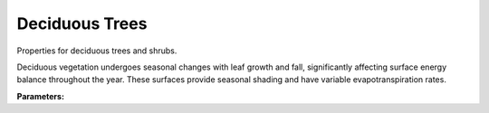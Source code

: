 .. meta::
   :description: SUEWS YAML configuration for deciduous trees parameters
   :keywords: SUEWS, YAML, dectrproperties, parameters, configuration

.. _dectrproperties:

.. index::
   single: DectrProperties (YAML parameter)
   single: YAML; DectrProperties

Deciduous Trees
===============

Properties for deciduous trees and shrubs.

Deciduous vegetation undergoes seasonal changes with leaf growth and fall,
significantly affecting surface energy balance throughout the year. These
surfaces provide seasonal shading and have variable evapotranspiration rates.

**Parameters:**

.. index::
   single: sfr (YAML parameter)
   single: DectrProperties; sfr

.. option:: sfr

   Surface fraction of grid area covered by this surface type

   :Unit: dimensionless
   :Sample value: ``0.14285714285714285``

.. index::
   single: emis (YAML parameter)
   single: DectrProperties; emis

.. option:: emis

   Surface emissivity for longwave radiation

   :Unit: dimensionless
   :Sample value: ``0.95``

.. index::
   single: ohm_threshsw (YAML parameter)
   single: DectrProperties; ohm_threshsw

.. option:: ohm_threshsw

   Summer/winter threshold based on temperature for OHM calculation

   :Unit: degC
   :Sample value: ``0.0``

.. index::
   single: ohm_threshwd (YAML parameter)
   single: DectrProperties; ohm_threshwd

.. option:: ohm_threshwd

   Soil moisture threshold determining whether wet/dry OHM coefficients are applied

   :Unit: dimensionless
   :Sample value: ``0.0``

.. index::
   single: ohm_coef (YAML parameter)
   single: DectrProperties; ohm_coef

.. option:: ohm_coef

   :Sample value: ``PydanticUndefined``

   The ``ohm_coef`` parameter group is defined by the :doc:`ohm_coefficient_season_wetness` structure.

.. index::
   single: soildepth (YAML parameter)
   single: DectrProperties; soildepth

.. option:: soildepth

   Depth of soil layer for hydrological calculations

   :Unit: mm
   :Default: Required - must be specified

.. index::
   single: soilstorecap (YAML parameter)
   single: DectrProperties; soilstorecap

.. option:: soilstorecap

   Maximum water storage capacity of soil

   :Unit: mm
   :Default: Required - must be specified

.. index::
   single: statelimit (YAML parameter)
   single: DectrProperties; statelimit

.. option:: statelimit

   Minimum water storage capacity for state change

   :Unit: mm
   :Sample value: ``10.0``

.. index::
   single: wetthresh (YAML parameter)
   single: DectrProperties; wetthresh

.. option:: wetthresh

   Surface wetness threshold for OHM calculations

   :Unit: dimensionless
   :Sample value: ``0.5``

.. index::
   single: sathydraulicconduct (YAML parameter)
   single: DectrProperties; sathydraulicconduct

.. option:: sathydraulicconduct

   Saturated hydraulic conductivity of soil

   :Unit: mm |s^-1|
   :Default: Required - must be specified

.. index::
   single: waterdist (YAML parameter)
   single: DectrProperties; waterdist

.. option:: waterdist

   Water distribution for deciduous trees

   :Sample value: ``PydanticUndefined``

   The ``waterdist`` parameter group is defined by the :doc:`waterdistribution` structure.

.. index::
   single: storedrainprm (YAML parameter)
   single: DectrProperties; storedrainprm

.. option:: storedrainprm

   Storage and drain parameters

   :Sample value: ``PydanticUndefined``

   The ``storedrainprm`` parameter group is defined by the :doc:`storagedrainparams` structure.

.. index::
   single: snowpacklimit (YAML parameter)
   single: DectrProperties; snowpacklimit

.. option:: snowpacklimit

   Limit of snow that can be held on surface

   :Unit: mm
   :Sample value: ``10.0``

.. index::
   single: thermal_layers (YAML parameter)
   single: DectrProperties; thermal_layers

.. option:: thermal_layers

   Thermal layers for the surface

   :Sample value: ``PydanticUndefined``

   The ``thermal_layers`` parameter group is defined by the :doc:`thermallayers` structure.

.. index::
   single: irrfrac (YAML parameter)
   single: DectrProperties; irrfrac

.. option:: irrfrac

   Fraction of surface area that can be irrigated

   :Unit: dimensionless
   :Sample value: ``0.0``

.. index::
   single: ref (YAML parameter)
   single: DectrProperties; ref

.. option:: ref

   :Default: Required - must be specified

   The ``ref`` parameter group is defined by the :doc:`reference` structure.

.. index::
   single: alb (YAML parameter)
   single: DectrProperties; alb

.. option:: alb

   Albedo

   :Unit: dimensionless
   :Sample value: ``0.2``

.. index::
   single: alb_min (YAML parameter)
   single: DectrProperties; alb_min

.. option:: alb_min

   Minimum albedo

   :Unit: dimensionless
   :Sample value: ``0.2``

.. index::
   single: alb_max (YAML parameter)
   single: DectrProperties; alb_max

.. option:: alb_max

   Maximum albedo

   :Unit: dimensionless
   :Sample value: ``0.3``

.. index::
   single: beta_bioco2 (YAML parameter)
   single: DectrProperties; beta_bioco2

.. option:: beta_bioco2

   Biogenic CO2 exchange coefficient

   :Unit: dimensionless
   :Default: Required - must be specified

.. index::
   single: beta_enh_bioco2 (YAML parameter)
   single: DectrProperties; beta_enh_bioco2

.. option:: beta_enh_bioco2

   Enhanced biogenic CO2 exchange coefficient

   :Unit: dimensionless
   :Sample value: ``0.7``

.. index::
   single: alpha_bioco2 (YAML parameter)
   single: DectrProperties; alpha_bioco2

.. option:: alpha_bioco2

   Biogenic CO2 exchange coefficient

   :Unit: dimensionless
   :Default: Required - must be specified

.. index::
   single: alpha_enh_bioco2 (YAML parameter)
   single: DectrProperties; alpha_enh_bioco2

.. option:: alpha_enh_bioco2

   Enhanced biogenic CO2 exchange coefficient

   :Unit: dimensionless
   :Sample value: ``0.9``

.. index::
   single: resp_a (YAML parameter)
   single: DectrProperties; resp_a

.. option:: resp_a

   Respiration coefficient

   :Unit: umol |m^-2| |s^-1|
   :Default: Required - must be specified

.. index::
   single: resp_b (YAML parameter)
   single: DectrProperties; resp_b

.. option:: resp_b

   Respiration coefficient

   :Unit: dimensionless
   :Default: Required - must be specified

.. index::
   single: theta_bioco2 (YAML parameter)
   single: DectrProperties; theta_bioco2

.. option:: theta_bioco2

   Biogenic CO2 exchange coefficient

   :Unit: dimensionless
   :Default: Required - must be specified

.. index::
   single: maxconductance (YAML parameter)
   single: DectrProperties; maxconductance

.. option:: maxconductance

   Maximum surface conductance

   :Unit: mm |s^-1|
   :Sample value: ``0.5``

.. index::
   single: min_res_bioco2 (YAML parameter)
   single: DectrProperties; min_res_bioco2

.. option:: min_res_bioco2

   Minimum respiratory biogenic CO2

   :Unit: umol |m^-2| |s^-1|
   :Sample value: ``0.1``

.. index::
   single: lai (YAML parameter)
   single: DectrProperties; lai

.. option:: lai

   Leaf area index parameters

   :Sample value: ``PydanticUndefined``

   The ``lai`` parameter group is defined by the :doc:`laiparams` structure.

.. index::
   single: ie_a (YAML parameter)
   single: DectrProperties; ie_a

.. option:: ie_a

   Irrigation efficiency coefficient-automatic

   :Unit: dimensionless
   :Sample value: ``0.5``

.. index::
   single: ie_m (YAML parameter)
   single: DectrProperties; ie_m

.. option:: ie_m

   Irrigation efficiency coefficient-manual

   :Unit: dimensionless
   :Sample value: ``0.6``

.. index::
   single: faidectree (YAML parameter)
   single: DectrProperties; faidectree

.. option:: faidectree

   Frontal area index of deciduous trees

   :Unit: dimensionless
   :Default: Required - must be specified

.. index::
   single: dectreeh (YAML parameter)
   single: DectrProperties; dectreeh

.. option:: dectreeh

   Deciduous tree height

   :Unit: m
   :Default: Required - must be specified

.. index::
   single: pormin_dec (YAML parameter)
   single: DectrProperties; pormin_dec

.. option:: pormin_dec

   Minimum porosity

   :Unit: dimensionless
   :Sample value: ``0.2``

.. index::
   single: pormax_dec (YAML parameter)
   single: DectrProperties; pormax_dec

.. option:: pormax_dec

   Maximum porosity

   :Unit: dimensionless
   :Sample value: ``0.6``

.. index::
   single: capmax_dec (YAML parameter)
   single: DectrProperties; capmax_dec

.. option:: capmax_dec

   Maximum water capacity

   :Unit: mm
   :Sample value: ``100.0``

.. index::
   single: capmin_dec (YAML parameter)
   single: DectrProperties; capmin_dec

.. option:: capmin_dec

   Minimum water capacity

   :Unit: mm
   :Sample value: ``10.0``
